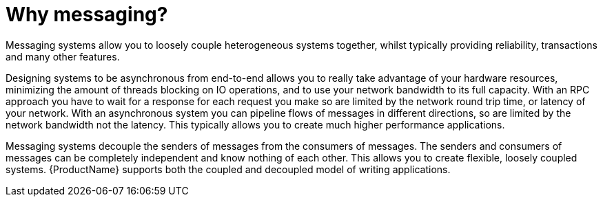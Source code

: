 :context: con-why-messaging-{parent-context}

[id='{context}']
= Why messaging?

Messaging systems allow you to loosely couple heterogeneous systems together, whilst typically providing reliability, transactions and many other features.

Designing systems to be asynchronous from end-to-end allows you to really take advantage of your hardware resources, minimizing the amount of threads blocking on IO operations, and to use your network bandwidth to its full capacity. With an RPC approach you have to wait for a response for each request you make so are limited by the network round trip time, or latency of your network. With an asynchronous system you can pipeline flows of messages in different directions, so are limited by the network bandwidth not the latency. This typically allows you to create much higher performance applications.

Messaging systems decouple the senders of messages from the consumers of messages. The senders and consumers of messages can be completely independent and know nothing of each other. This allows you to create flexible, loosely coupled systems. {ProductName} supports both the coupled and decoupled model of writing applications.

:context: {parent-context}